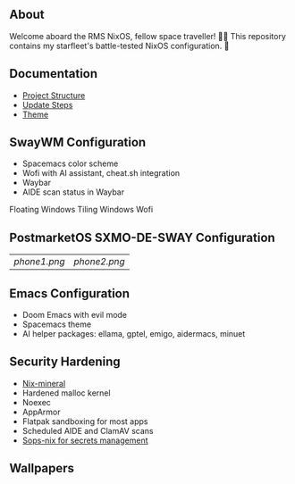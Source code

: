 [[file:splash.png]]

** About

[[https://builtwithnix.org][https://img.shields.io/badge/Built_with_Nix-white.svg?style=for-the-badge&logo=nixos&logoColor=white&color=41439a&test.svg]]
[[https://github.com/matthewspangler/nixos-starship][https://img.shields.io/badge/Github-white.svg?style=for-the-badge&logo=github&logoColor=white&color=121011&test.svg]]
[[https://gitlab.com/matthewspangler/nixos-starship][https://img.shields.io/badge/GitLab-330F63?style=for-the-badge&logo=gitlab&logoColor=white&test.svg]]

Welcome aboard the RMS NixOS, fellow space traveller! 👨‍🚀 This repository contains my starfleet's battle-tested NixOS configuration. 🚀 

** Documentation
- [[./docs/directory-structure.org][Project Structure]]
- [[./docs/update-steps.org][Update Steps]]
- [[./docs/theming.org][Theme]]

** SwayWM Configuration

- Spacemacs color scheme
- Wofi with AI assistant, cheat.sh integration
- Waybar
- AIDE scan status in Waybar

Floating Windows
[[file:swaywm.png]]
Tiling Windows
[[file:tiling.png]]
Wofi
[[file:wofi.png]]

** PostmarketOS SXMO-DE-SWAY Configuration
| [[phone1.png]] | [[phone2.png]] |

** Emacs Configuration

- Doom Emacs with evil mode 
- Spacemacs theme
- AI helper packages: ellama, gptel, emigo, aidermacs, minuet

[[file:emacs.png]]

** Security Hardening

- [[https://github.com/cynicsketch/nix-mineral][Nix-mineral]]
- Hardened malloc kernel
- Noexec
- AppArmor 
- Flatpak sandboxing for most apps
- Scheduled AIDE and ClamAV scans
- [[https://github.com/Mic92/sops-nix][Sops-nix for secrets management]]

** Wallpapers

[[file:common/home-manager/desktop/sway/wallpapers/nixship-wallpaper.png]]
[[file:common/home-manager/desktop/sway/wallpapers/nixship-wallpaper-2.png]]
